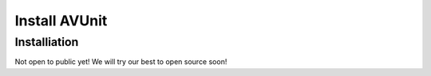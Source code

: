 Install AVUnit
==================================

Installiation
------------------------------------

Not open to public yet! We will try our best to open source soon!
